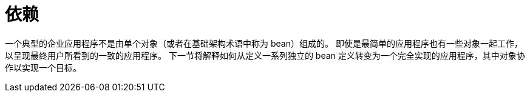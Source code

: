 [[beans-dependencies]]
= 依赖
:page-section-summary-toc: 1

一个典型的企业应用程序不是由单个对象（或者在基础架构术语中称为 bean）组成的。
即使是最简单的应用程序也有一些对象一起工作，以呈现最终用户所看到的一致的应用程序。
下一节将解释如何从定义一系列独立的 bean 定义转变为一个完全实现的应用程序，其中对象协作以实现一个目标。
